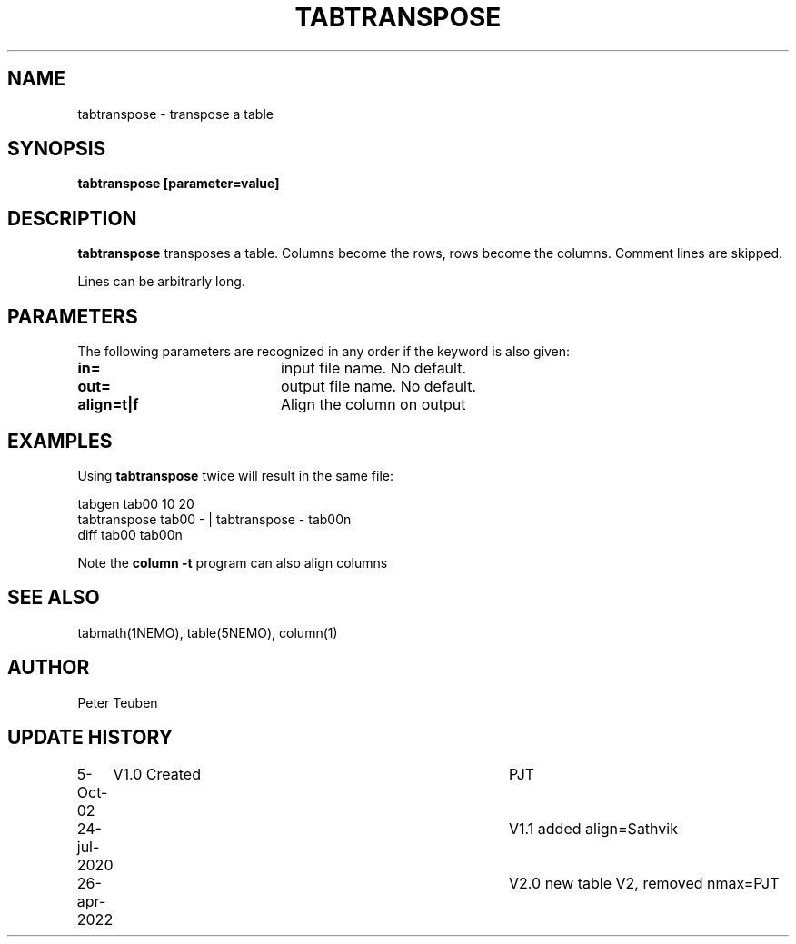 .TH TABTRANSPOSE 1NEMO "26 April 2022"

.SH "NAME"
tabtranspose \- transpose a table

.SH "SYNOPSIS"
\fBtabtranspose\fB [parameter=value]

.SH "DESCRIPTION"
\fBtabtranspose\fP transposes a table. Columns become the rows, rows become the
columns. Comment lines are skipped.
.PP
Lines can be arbitrarly long.

.SH "PARAMETERS"
The following parameters are recognized in any order if the keyword
is also given:
.TP 20
\fBin=\fP
input file name. No default.
.TP
\fBout=\fP
output file name. No default.
.TP
\fBalign=t|f\fP
Align the column on output

.SH "EXAMPLES"
Using \fBtabtranspose\fP twice will result in the same file:
.nf

  tabgen tab00 10 20
  tabtranspose tab00 - | tabtranspose - tab00n
  diff tab00 tab00n

.fi
Note the \fBcolumn -t\fP program can also align columns

.SH "SEE ALSO"
tabmath(1NEMO), table(5NEMO), column(1)

.SH "AUTHOR"
Peter Teuben

.SH "UPDATE HISTORY"
.nf
.ta +1.0i +4.0i
5-Oct-02	V1.0 Created	PJT
24-jul-2020	V1.1 added align=	Sathvik
26-apr-2022	V2.0 new table V2, removed nmax=	PJT
.fi
